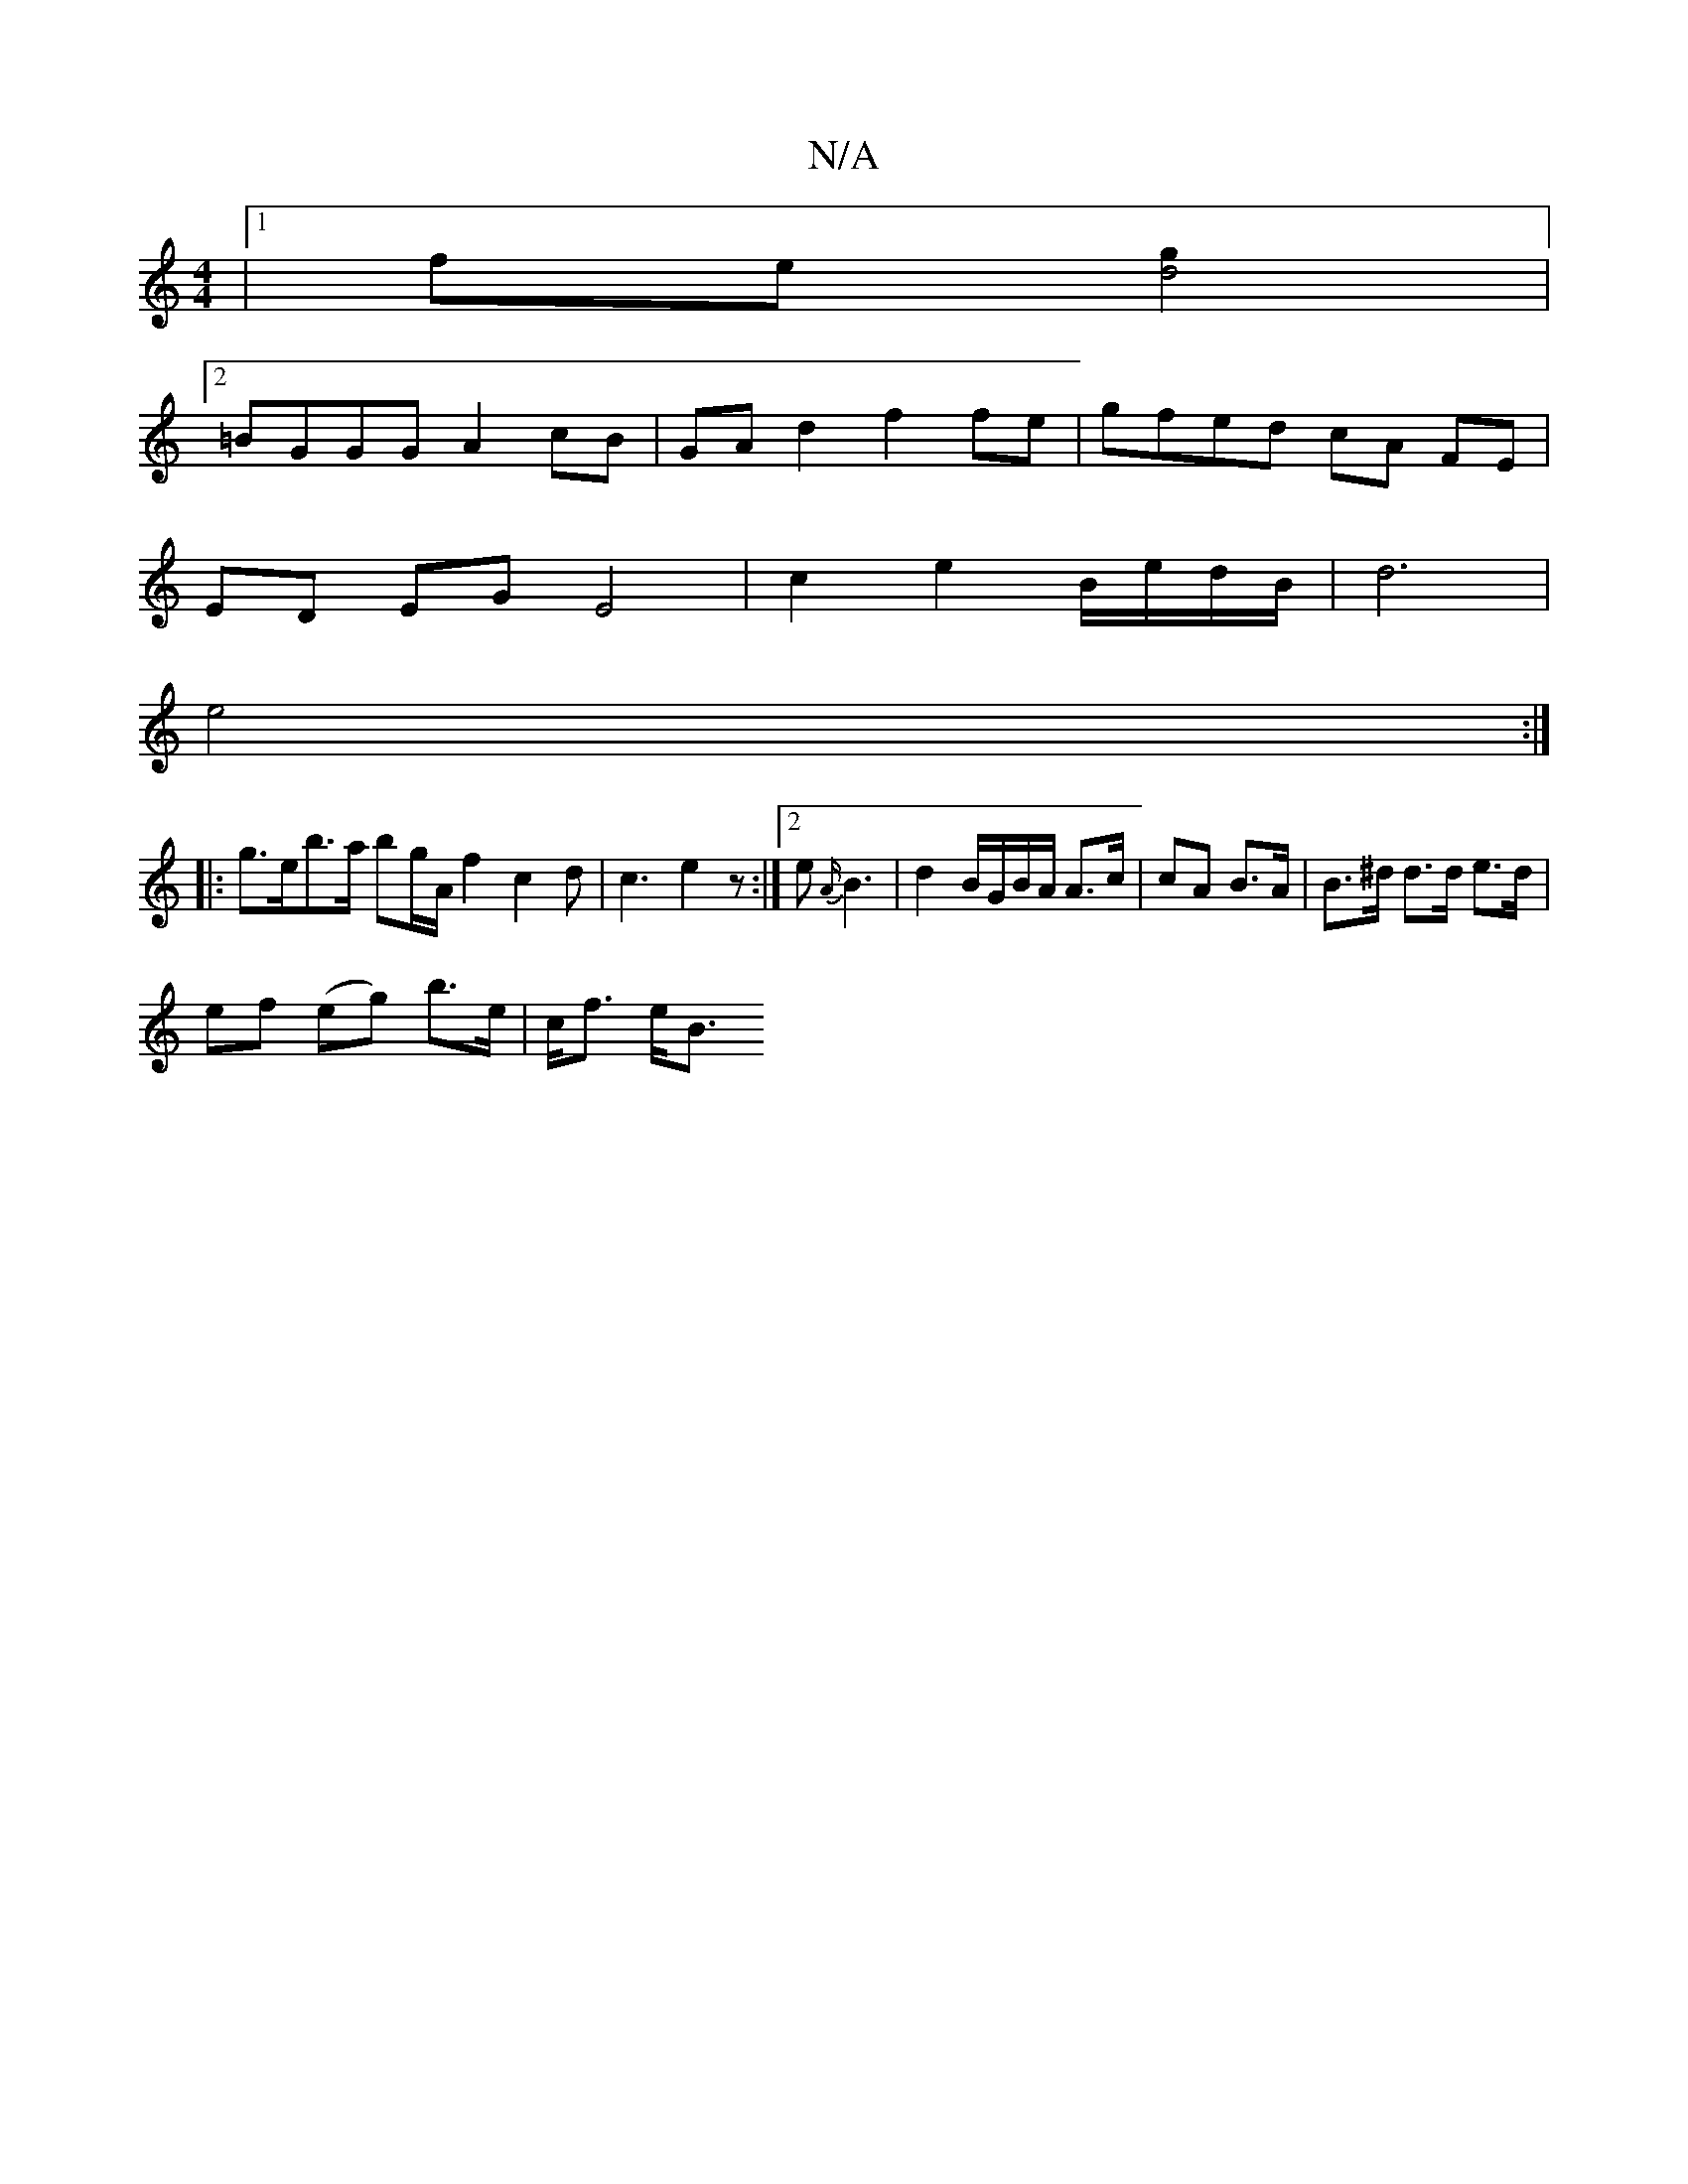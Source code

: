 X:1
T:N/A
M:4/4
R:N/A
K:Cmajor
|1 fe[g2d4]|
[2 =BGGG A2 cB | GAd2 f2 fe | gfed cA FE |
ED EG E4 | c2 e2 B/e/d/B/ | d6|
e4:|
|: g>eb>a bg/A/ f2 c2d|c3 e2 z:|2 e {A/}B3 | d2 B/G/B/A/ A>c | cA B>A | B>^d d>d e>d |
ef (eg) b>e|c<f e><B